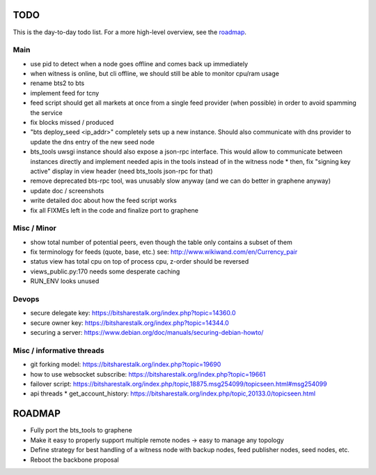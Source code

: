 TODO
====

This is the day-to-day todo list. For a more high-level overview, see the `roadmap`_.

Main
----

* use pid to detect when a node goes offline and comes back up immediately
* when witness is online, but cli offline, we should still be able to monitor cpu/ram usage
* rename bts2 to bts
* implement feed for tcny
* feed script should get all markets at once from a single feed provider (when possible)
  in order to avoid spamming the service
* fix blocks missed / produced
* "bts deploy_seed <ip_addr>" completely sets up a new instance. Should also communicate with
  dns provider to update the dns entry of the new seed node
* bts_tools uwsgi instance should also expose a json-rpc interface. This would allow to
  communicate between instances directly and implement needed apis in the tools instead of
  in the witness node
  * then, fix "signing key active" display in view header (need bts_tools json-rpc for that)
* remove deprecated bts-rpc tool, was unusably slow anyway (and we can do better in graphene anyway)
* update doc / screenshots
* write detailed doc about how the feed script works
* fix all FIXMEs left in the code and finalize port to graphene


Misc / Minor
------------

* show total number of potential peers, even though the table only contains a subset of them
* fix terminology for feeds (quote, base, etc.) see: http://www.wikiwand.com/en/Currency_pair
* status view has total cpu on top of process cpu, z-order should be reversed
* views_public.py:170 needs some desperate caching
* RUN_ENV looks unused


Devops
------

* secure delegate key: https://bitsharestalk.org/index.php?topic=14360.0
* secure owner key: https://bitsharestalk.org/index.php?topic=14344.0
* securing a server: https://www.debian.org/doc/manuals/securing-debian-howto/


Misc / informative threads
--------------------------

* git forking model: https://bitsharestalk.org/index.php?topic=19690
* how to use websocket subscribe: https://bitsharestalk.org/index.php?topic=19661
* failover script: https://bitsharestalk.org/index.php/topic,18875.msg254099/topicseen.html#msg254099
* api threads
  * get_account_history: https://bitsharestalk.org/index.php/topic,20133.0/topicseen.html



ROADMAP
=======

* Fully port the bts_tools to graphene
* Make it easy to properly support multiple remote nodes -> easy to manage any topology
* Define strategy for best handling of a witness node with backup nodes, feed publisher nodes,
  seed nodes, etc.
* Reboot the backbone proposal
